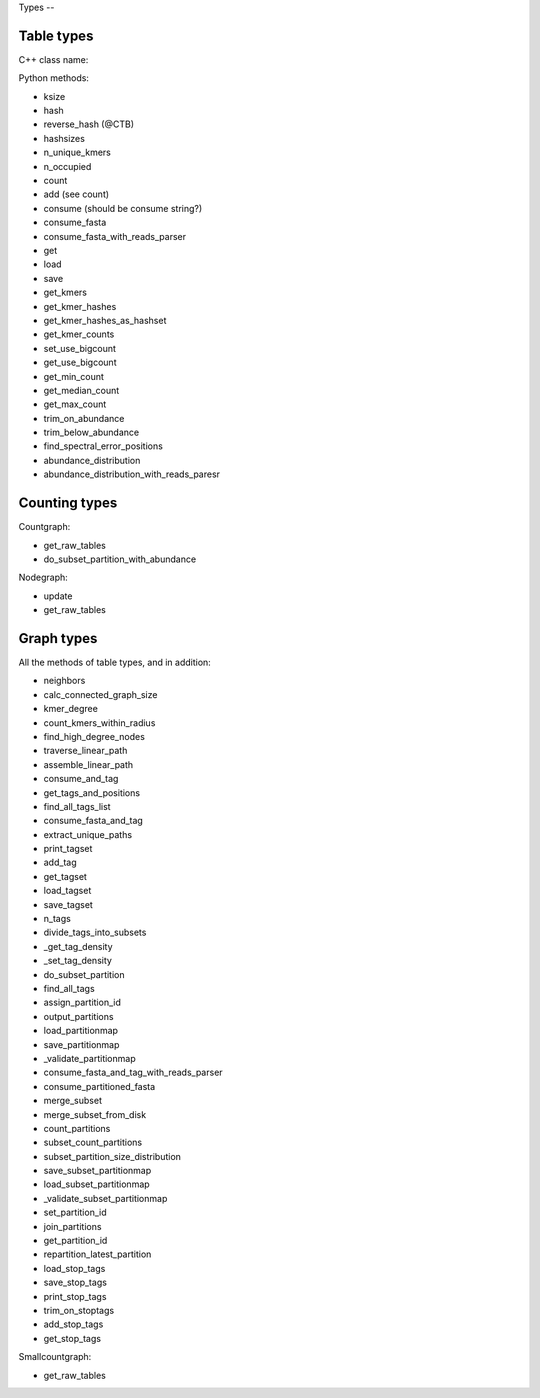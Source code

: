 Types --

Table types
-----------

C++ class name:

Python methods:

* ksize
* hash
* reverse_hash (@CTB)
* hashsizes
* n_unique_kmers
* n_occupied
* count
* add (see count)
* consume (should be consume string?)
* consume_fasta
* consume_fasta_with_reads_parser
* get
* load
* save
* get_kmers
* get_kmer_hashes
* get_kmer_hashes_as_hashset
* get_kmer_counts
* set_use_bigcount
* get_use_bigcount
* get_min_count
* get_median_count
* get_max_count
* trim_on_abundance
* trim_below_abundance
* find_spectral_error_positions
* abundance_distribution
* abundance_distribution_with_reads_paresr

Counting types
--------------

Countgraph:

* get_raw_tables
* do_subset_partition_with_abundance

Nodegraph:

* update
* get_raw_tables

Graph types
-----------

All the methods of table types, and in addition:

* neighbors
* calc_connected_graph_size
* kmer_degree
* count_kmers_within_radius
* find_high_degree_nodes
* traverse_linear_path
* assemble_linear_path
* consume_and_tag
* get_tags_and_positions
* find_all_tags_list
* consume_fasta_and_tag
* extract_unique_paths
* print_tagset
* add_tag
* get_tagset
* load_tagset
* save_tagset
* n_tags
* divide_tags_into_subsets
* _get_tag_density
* _set_tag_density
* do_subset_partition
* find_all_tags
* assign_partition_id
* output_partitions
* load_partitionmap
* save_partitionmap
* _validate_partitionmap
* consume_fasta_and_tag_with_reads_parser
* consume_partitioned_fasta
* merge_subset
* merge_subset_from_disk
* count_partitions
* subset_count_partitions
* subset_partition_size_distribution
* save_subset_partitionmap
* load_subset_partitionmap
* _validate_subset_partitionmap
* set_partition_id
* join_partitions
* get_partition_id
* repartition_latest_partition
* load_stop_tags
* save_stop_tags
* print_stop_tags
* trim_on_stoptags
* add_stop_tags
* get_stop_tags

Smallcountgraph:

* get_raw_tables
